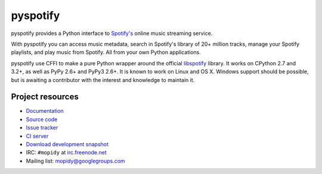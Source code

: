 *********
pyspotify
*********

pyspotify provides a Python interface to
`Spotify's <http://www.spotify.com/>`__ online music streaming service.

With pyspotify you can access music metadata, search in Spotify's library of
20+ million tracks, manage your Spotify playlists, and play music from
Spotify. All from your own Python applications.

pyspotify use CFFI to make a pure Python wrapper around the official
`libspotify <https://developer.spotify.com/technologies/libspotify/>`__
library. It works on CPython 2.7 and 3.2+, as well as PyPy 2.6+ and PyPy3 2.6+.
It is known to work on Linux and OS X. Windows support should be possible, but
is awaiting a contributor with the interest and knowledge to maintain it.


Project resources
=================

- `Documentation <http://pyspotify.mopidy.com/>`_
- `Source code <https://github.com/mopidy/pyspotify>`_
- `Issue tracker <https://github.com/mopidy/pyspotify/issues>`_
- `CI server <https://travis-ci.org/mopidy/pyspotify>`_
- `Download development snapshot <https://github.com/mopidy/pyspotify/archive/v2.x/develop.tar.gz#egg=pyspotify-dev>`_
- IRC: ``#mopidy`` at `irc.freenode.net <http://freenode.net/>`_
- Mailing list: `mopidy@googlegroups.com <https://groups.google.com/forum/?fromgroups=#!forum/mopidy>`_

.. image:: https://img.shields.io/pypi/v/pyspotify.svg?style=flat
    :target: https://pypi.python.org/pypi/pyspotify/
    :alt: Latest PyPI version

.. image:: https://img.shields.io/pypi/dm/pyspotify.svg?style=flat
    :target: https://pypi.python.org/pypi/pyspotify/
    :alt: Number of PyPI downloads

.. image:: https://img.shields.io/travis/mopidy/pyspotify/v2.x/develop.svg?style=flat
    :target: https://travis-ci.org/mopidy/pyspotify
    :alt: Travis CI build status

.. image:: https://img.shields.io/coveralls/mopidy/pyspotify/v2.x/develop.svg?style=flat
   :target: https://coveralls.io/r/mopidy/pyspotify?branch=v2.x/develop
   :alt: Test coverage
